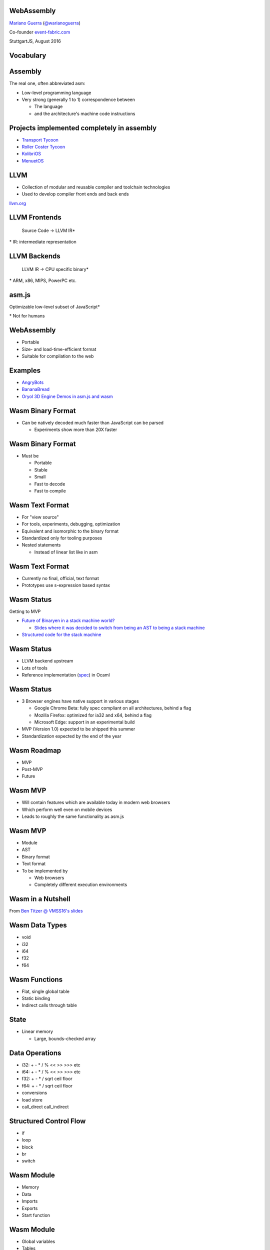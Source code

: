 WebAssembly
-----------

`Mariano Guerra <http://marianoguerra.github.io/>`_ (`@warianoguerra <https://twitter.com/warianoguerra>`_)

Co-founder `event-fabric.com <https://event-fabric.com>`_

StuttgartJS, August 2016

Vocabulary
----------

Assembly
--------

The real one, often abbreviated asm:

* Low-level programming language
* Very strong (generally 1 to 1) correspondence between

  + The language
  + and the architecture's machine code instructions

Projects implemented completely in assembly
-------------------------------------------

* `Transport Tycoon <https://en.wikipedia.org/wiki/Transport_Tycoon>`_
* `Roller Coster Tycoon <https://en.wikipedia.org/wiki/RollerCoaster_Tycoon>`_

* `KolibriOS <http://kolibrios.org>`_
* `MenuetOS <http://www.menuetos.net>`_

LLVM
----

* Collection of modular and reusable compiler and toolchain technologies 
* Used to develop compiler front ends and back ends

`llvm.org <http://llvm.org/>`_

LLVM Frontends
--------------

    Source Code -> LLVM IR\*



\* IR: intermediate representation

LLVM Backends
-------------

    LLVM IR -> CPU specific binary\* 



\* ARM, x86, MIPS, PowerPC etc.

asm.js
------

Optimizable low-level subset of JavaScript\*


\* Not for humans

WebAssembly
-----------

* Portable
* Size- and load-time-efficient format 
* Suitable for compilation to the web

Examples
--------

* `AngryBots <http://webassembly.github.io/demo/>`_
* `BananaBread <https://kripken.github.io/BananaBread/wasm-demo/index.html>`_
* `Oryol 3D Engine Demos in asm.js and wasm <http://floooh.github.io/oryol-samples/>`_

Wasm Binary Format
------------------

* Can be natively decoded much faster than JavaScript can be parsed

  + Experiments show more than 20X faster

Wasm Binary Format
------------------

* Must be

  + Portable
  + Stable
  + Small
  + Fast to decode
  + Fast to compile

Wasm Text Format
----------------

* For "view source"
* For tools, experiments, debugging, optimization
* Equivalent and isomorphic to the binary format
* Standardized only for tooling purposes
* Nested statements 

  + Instead of linear list like in asm

Wasm Text Format
----------------

* Currently no final, official, text format
* Prototypes use s-expression based syntax

Wasm Status
-----------

Getting to MVP

* `Future of Binaryen in a stack machine world? <https://github.com/WebAssembly/binaryen/issues/663>`_

  + `Slides where it was decided to switch from being an AST to being a stack machine <https://docs.google.com/presentation/d/1dRsN5lKY60d3IOILi4bttJXOX4ge-2tA1PaEX-d5So0/edit?pref=2&pli=1#slide=id.g156cf85f39_1_274>`_

* `Structured code for the stack machine <https://github.com/WebAssembly/design/issues/753>`_

Wasm Status
-----------

* LLVM backend upstream
* Lots of tools
* Reference implementation (`spec <https://github.com/WebAssembly/spec/>`_) in Ocaml

Wasm Status
-----------

* 3 Browser engines have native support in various stages

  + Google Chrome Beta: fully spec compliant on all architectures, behind a flag
  + Mozilla Firefox: optimized for ia32 and x64, behind a flag
  + Microsoft Edge: support in an experimental build

* MVP (Version 1.0) expected to be shipped this summer
* Standardization expected by the end of the year

Wasm Roadmap
------------

* MVP
* Post-MVP
* Future

Wasm MVP
--------

* Will contain features which are available today in modern web browsers
* Which perform well even on mobile devices
* Leads to roughly the same functionality as asm.js

Wasm MVP
--------

* Module
* AST
* Binary format
* Text format
* To be implemented by

  + Web browsers
  + Completely different execution environments

Wasm in a Nutshell
------------------

From `Ben Titzer @ VMSS16's slides <https://ia601503.us.archive.org/32/items/vmss16/titzer.pdf>`_

Wasm Data Types
---------------

* void
* i32
* i64
* f32
* f64

Wasm Functions
--------------

* Flat, single global table
* Static binding
* Indirect calls through table

State
-----

* Linear memory

  + Large, bounds-checked array

Data Operations
---------------

* i32: + - * / % << >> >>> etc
* i64: + - * / % << >> >>> etc
* f32: + - * / sqrt ceil floor
* f64: + - * / sqrt ceil floor
* conversions
* load store
* call_direct call_indirect

Structured Control Flow
-----------------------

* if
* loop
* block
* br
* switch

Wasm Module
-----------

* Memory
* Data

* Imports
* Exports

* Start function

Wasm Module
-----------

* Global variables

* Tables
* Elements

* Functions
* Code


Imports
-------

* Provided, at instantiation time, by the host environment
* Similar to a native syscall
* Wasm doesn't know about Javascript or the DOM
* Can import functions, globals, memory, tables

Export
------

* Returned at instantiation time to the host environment
* Can export functions, globals, memory, tables
* Can share with another Wasm instance

Start function
--------------

* Called after module loading and before any call to the module function

Global variables
----------------

Memory
------

* Definition of zero or more linear memories
* in the MVP it's limited to 1

Data
----

* Analogous to the .data section of native executables
* Initializes memory

Tables
------

* Zero or more definitions of distinct tables
* In the MVP it's limited to 1
* Table of pointer to provided opaque functions

  + called with *call_indirect*

Elements
--------

* Like data section but for tables

Functions
---------

* Declares the signatures of each internal function

Code
----

* Contains the function body of each function declared by the function section

Index Spaces
------------

* Function Index Space
* Global Index Space
* Linear Memory Index Space
* Table Index Space

Wasm Post-MVP
-------------

* Threads
* SIMD
* Zero-cost Exception Handling
* Feature Testing

Wasm Future
-----------

* Finer-grained control over memory
* Large page support
* More expressive control flow

  + goto, tail calls

Wasm Future
-----------

* GC
* Source maps integration
* Coroutines
* Platform-independent JIT compilation

Wasm Future
-----------

* Multiprocess support
* Additional float operators
* Additional integer operators

  + min
  + max
  + abs

Wasm Future
-----------

* Integer Overflow Detection
* Better feature testing support
* Mutable global variables
* Streaming Compilation
* Multiple Tables and Memories

What Wasm isn't
---------------

* It's not a replacement for js
* It's not a programming language
* It's not a separate VM

* It's a complement to JS

Tools
-----

Emscripten
----------

C/C++ -> llvm\*  -> asm.js

\* LLVM Emscripten backend

Binaryen
--------

* Compiler and toolchain infrastructure library for Wasm
* Written in C++

Binaryen does
-------------

* wast -> wasm
* Interpret wasm
* asm.js -> wasm
* Polyfill wasm

Yo dawg
-------

    Binaryen (C++) -> Emscripten -> asm.js wasm polyfill

Example Time!
-------------

Hello world
-----------

Let's translate `hello.c <https://github.com/marianoguerra/ricardo-forth/blob/master/resources/hello.c>`_ to asm.js and Wasm.


Setting up the environment
--------------------------

* Attempt 1: apt install emscripten

  + Ubuntu 16.04
  + FAIL: weird version errors

* Attempt 2: emsdk

  + FAIL: no support for binaryen yet

Setting up the environment
--------------------------

* Attempt 3: compile from source

  + FAIL: no support for binaryen yet (WAT?)

* Attempt 4: compile from source (incoming branch of emscripten)

  + SUCCESS!
  + Thanks to `gh/qis <https://github.com/qis/wasm>`_ for the tip

  + Instructions `for linux <https://github.com/marianoguerra/ricardo-forth#setup-dev-environment>`_ and `for windows <https://github.com/qis/wasm>`_


What can I do with this?
------------------------

* I like minimal simple things
* I convert any problem into a "I need to build/implement" a programming language problem

Idea
----

`A sometimes minimal FORTH compiler and tutorial for Linux <http://www.eecs.wsu.edu/~hauser/teaching/Arch-F07/handouts/jonesforth.s.txt>`_ but in WebAssembly!

Problem
-------

No easy translation from asm to Wasm

wasm vs asm
-----------

* Code is not stored on the same memory as data
* Can't implement the `threaded code <https://en.wikipedia.org/wiki/Threaded_code>`_ technique

Alternative
-----------

Translate the C version mentioned in the comments.

Problem II
----------

The code was a little unreadable: http://ftp.funet.fi/pub/doc/IOCCC/1992/buzzard.2.orig.c

Solution
--------

First deobfuscated it

Then
----

* Compile the C version to asmjs and wasm
* Translate it to Javascript by hand
* Translate the C to the text format of wasm by hand

Result
------

`Ricardo Forth <https://marianoguerra.github.io/ricardo-forth/>`_

* A Forth dialect base on `buzzard.2 <http://ftp.funet.fi/pub/doc/IOCCC/1992/buzzard.2.orig.c>`_
* Implemented in C, Javascript and WebAssembly 
* Compiled from C to

  + asm.js (using emscripten) 

    - `run <https://github.com/marianoguerra/ricardo-forth/blob/master/bin/buzzard-binaryen.asm.js#L4922>`_, `def_word <https://github.com/marianoguerra/ricardo-forth/blob/master/bin/buzzard-binaryen.asm.js#L5285>`_, `r <https://github.com/marianoguerra/ricardo-forth/blob/master/bin/buzzard-binaryen.asm.js#L4231>`_, `inlines append_to_dict <https://github.com/marianoguerra/ricardo-forth/blob/master/bin/buzzard-binaryen.asm.js#L4944>`_

  + Wasm (using binaryen)

    - `$run <https://github.com/marianoguerra/ricardo-forth/blob/master/bin/buzzard-binaryen.wast#L22702>`_, `$def_word <https://github.com/marianoguerra/ricardo-forth/blob/master/bin/buzzard-binaryen.wast#L24312>`_, `$r <https://github.com/marianoguerra/ricardo-forth/blob/master/bin/buzzard-binaryen.wast#L19506>`_, `inlines $append_to_dict <https://github.com/marianoguerra/ricardo-forth/blob/master/bin/buzzard-binaryen.wast#L22814>`_

Result
------

====================== ====== =========== ================
Version                SLOC   Boilerplate Total SLOC
====================== ====== =========== ================
C                      229    0           229
JS   (me)              241    0           241
Wasm (me)              425    0           425
Wasm[1] (Binaryen)     25626  5162        30788
asmjs[2] (Emscripten)  10322  4740        15062
====================== ====== =========== ================

[1] I close parenthesis the lisp way, binaryen doesn't

[2] `"almost wasm" <https://github.com/marianoguerra/ricardo-forth/blob/master/bin/buzzard-emcc.asm.js#L2>`_

Demo
----

Resources
---------

* `Prototype Spec in Markdown <https://github.com/WebAssembly/spec/blob/md-proto/md-proto/WebAssembly.md>`_
* `WebAssembly Explorer <http://mbebenita.github.io/WasmExplorer/>`_
* `ast.run WebAssembly playground <http://ast.run/>`_
* emscripten's `emsdk/src/settings.js <https://github.com/kripken/emscripten/blob/master/src/settings.js>`_ contains docs about the flags that can be passed to emcc

Videos
------

* `Luke Wagner -on- WebAssembly: A New Compiler Target For The Web <https://www.youtube.com/watch?v=RByPdCN1RQ4>`_
* `Ben Titzer @ VMSS16: A Little on V8 and WebAssembly <https://www.youtube.com/watch?v=BRNxM8szTPA&feature=youtu.be>`_

More Resources
--------------

* `Emscripten and WebAssembly by Alon Zakai / @kripken <https://kripken.github.io/talks/wasm.html#/>`_
* `A Particle System experiment designed to benchmark web technologies from a non trivial piece of code: ES6, Emscripten and Web Assembly <https://github.com/leefsmp/Particle-System>`_
* `SHA-3 (Keccak padding) in WebAssembly WAST <https://github.com/axic/keccak-wasm>`_
* `Experimental programming language that compiles to both WebAssembly and JavaScript <https://evanw.github.io/thinscript/>`_
* `Build Your First Thing With WebAssembly <http://cultureofdevelopment.com/blog/build-your-first-thing-with-web-assembly/>`_
* `Wasm example and instructions to build on windows <https://github.com/qis/wasm>`_

Thanks!
-------
